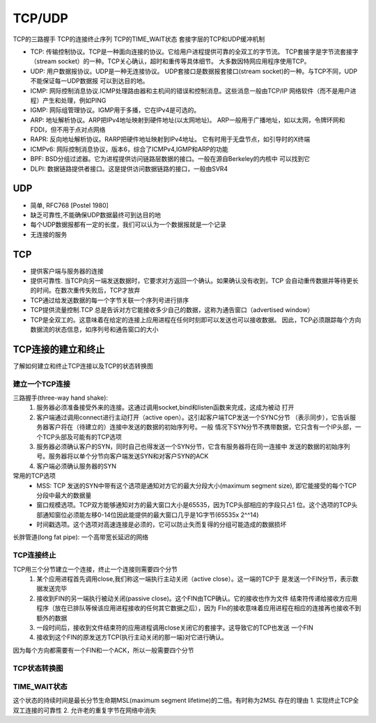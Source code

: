 TCP/UDP
=======
TCP的三路握手
TCP的连接终止序列
TCP的TIME_WAIT状态
套接字层的TCP和UDP缓冲机制

- TCP: 传输控制协议。TCP是一种面向连接的协议。它给用户进程提供可靠的全双工的字节流。
  TCP套接字是字节流套接字（stream socket）的一种。TCP关心确认，超时和重传等具体细节。
  大多数因特网应用程序使用TCP。
- UDP: 用户数据报协议。UDP是一种无连接协议。
  UDP套接口是数据报套接口(stream socket)的一种。与TCP不同，UDP不能保证每一UDP数据报
  可以到达目的地。
- ICMP: 网际控制消息协议.ICMP处理路由器和主机间的错误和控制消息。这些消息一般由TCP/IP
  网络软件（而不是用户进程）产生和处理，例如PING
- IGMP: 网际组管理协议。IGMP用于多播，它在IPv4是可选的。
- ARP: 地址解析协议。ARP把IPv4地址映射到硬件地址(以太网地址)。
  ARP一般用于广播地址，如以太网，令牌环网和FDDI，但不用于点对点网络
- RAPR: 反向地址解析协议。RARP把硬件地址映射到IPv4地址。
  它有时用于无盘节点，如引导时的X终端
- ICMPv6: 网际控制消息协议，版本6，综合了ICMPv4,IGMP和ARP的功能
- BPF: BSD分组过滤器。它为进程提供访问链路层数据的接口。一般在源自Berkeley的内核中
  可以找到它
- DLPI: 数据链路提供者接口。这是提供访问数据链路的接口，一般由SVR4

UDP
+++
- 简单, RFC768 [Postel 1980]
- 缺乏可靠性,不能确保UDP数据最终可到达目的地
- 每个UDP数据报都有一定的长度，我们可以认为一个数据报就是一个记录
- 无连接的服务

TCP
+++
- 提供客户端与服务器的连接
- 提供可靠性. 当TCP向另一端发送数据时，它要求对方返回一个确认。如果确认没有收到，TCP
  会自动重传数据并等待更长的时间。在数次重传失败后，TCP才放弃
- TCP通过给发送数据的每一个字节关联一个序列号进行排序
- TCP提供流量控制.TCP 总是告诉对方它能接收多少自己的数据，这称为通告窗口（advertised window）
- TCP是全双工的。这意味着在给定的连接上应用进程在任何时刻即可以发送也可以接收数据。
  因此，TCP必须跟踪每个方向数据流的状态信息，如序列号和通告窗口的大小

TCP连接的建立和终止
+++++++++++++++++++
了解如何建立和终止TCP连接以及TCP的状态转换图

建立一个TCP连接
---------------
三路握手(three-way hand shake):
  1. 服务器必须准备接受外来的连接。这通过调用socket,bind和listen函数来完成，这成为被动
     打开
  2. 客户端通过调用connect进行主动打开（active open）。这引起客户端TCP发送一个SYNC分节
     （表示同步），它告诉服务器客户将在（待建立的）连接中发送的数据的初始序列号。一般
     情况下SYN分节不携带数据，它只含有一个IP头部，一个TCP头部及可能有的TCP选项
  3. 服务器必须确认客户的SYN，同时自己也得发送一个SYN分节，它含有服务器将在同一连接中
     发送的数据的初始序列号。服务器将以单个分节向客户端发送SYN和对客户SYN的ACK
  4. 客户端必须确认服务器的SYN

常用的TCP选项
 - MSS: TCP 发送的SYN中带有这个选项是通知对方它的最大分段大小(maximum segment size),
   即它能接受的每个TCP分段中最大的数据量
 - 窗口规模选项。TCP双方能够通知对方的最大窗口大小是65535，因为TCP头部相应的字段只占1
   位。这个选项的TCP头部通知窗位必须能左移0-14位因此能提供的最大窗口几乎是1G字节(65535x 2^^14)
 - 时间戳选项。这个选项对高速连接是必须的，它可以防止失而复得的分组可能造成的数据损坏

长胖管道(long fat pipe): 一个高带宽长延迟的网络

TCP连接终止
-----------
TCP用三个分节建立一个连接，终止一个连接则需要四个分节
 1. 某个应用进程首先调用close,我们称这一端执行主动关闭（active close）。这一端的TCP于
    是发送一个FIN分节，表示数据发送完毕
 2. 接收到FIN的另一端执行被动关闭(passive close)。这个FIN由TCP确认。它的接收也作为文件
    结束符传递给接收方应用程序（放在已排队等候该应用进程接收的任何其它数据之后），因为
    FIn的接收意味着应用进程在相应的连接再也接收不到额外的数据
 3. 一段时间后，接收到文件结束符的应用进程调用close关闭它的套接字。这导致它的TCP也发送
    一个FIN
 4. 接收到这个FIN的原发送方TCP(执行主动关闭的那一端)对它进行确认。

因为每个方向都需要有一个FIN和一个ACK，所以一般需要四个分节

TCP状态转换图
-------------

TIME_WAIT状态
-------------
这个状态的持续时间是最长分节生命期MSL(maximum segment lifetime)的二倍。有时称为2MSL
存在的理由
1. 实现终止TCP全双工连接的可靠性
2. 允许老的重复字节在网络中消失
